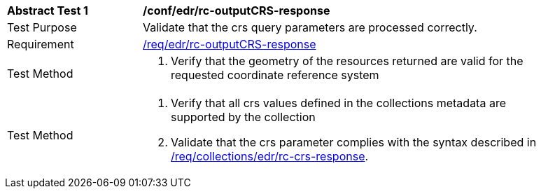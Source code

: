 // [[ats_edr_rc-crs-response]]
[width="90%",cols="2,6a"]
|===
^|*Abstract Test {counter:ats-id}* |*/conf/edr/rc-outputCRS-response*
^|Test Purpose |Validate that the crs query parameters are processed correctly.
^|Requirement |<<req_edr_rc-outputCRS-response,/req/edr/rc-outputCRS-response>>
^|Test Method |. Verify that the geometry of the resources returned are valid for the requested coordinate reference system
^|Test Method |. Verify that all crs values defined in the collections metadata are supported by the collection
. Validate that the crs parameter complies with the syntax described in <<req_collections_rc-crs-response,/req/collections/edr/rc-crs-response>>.
|===
